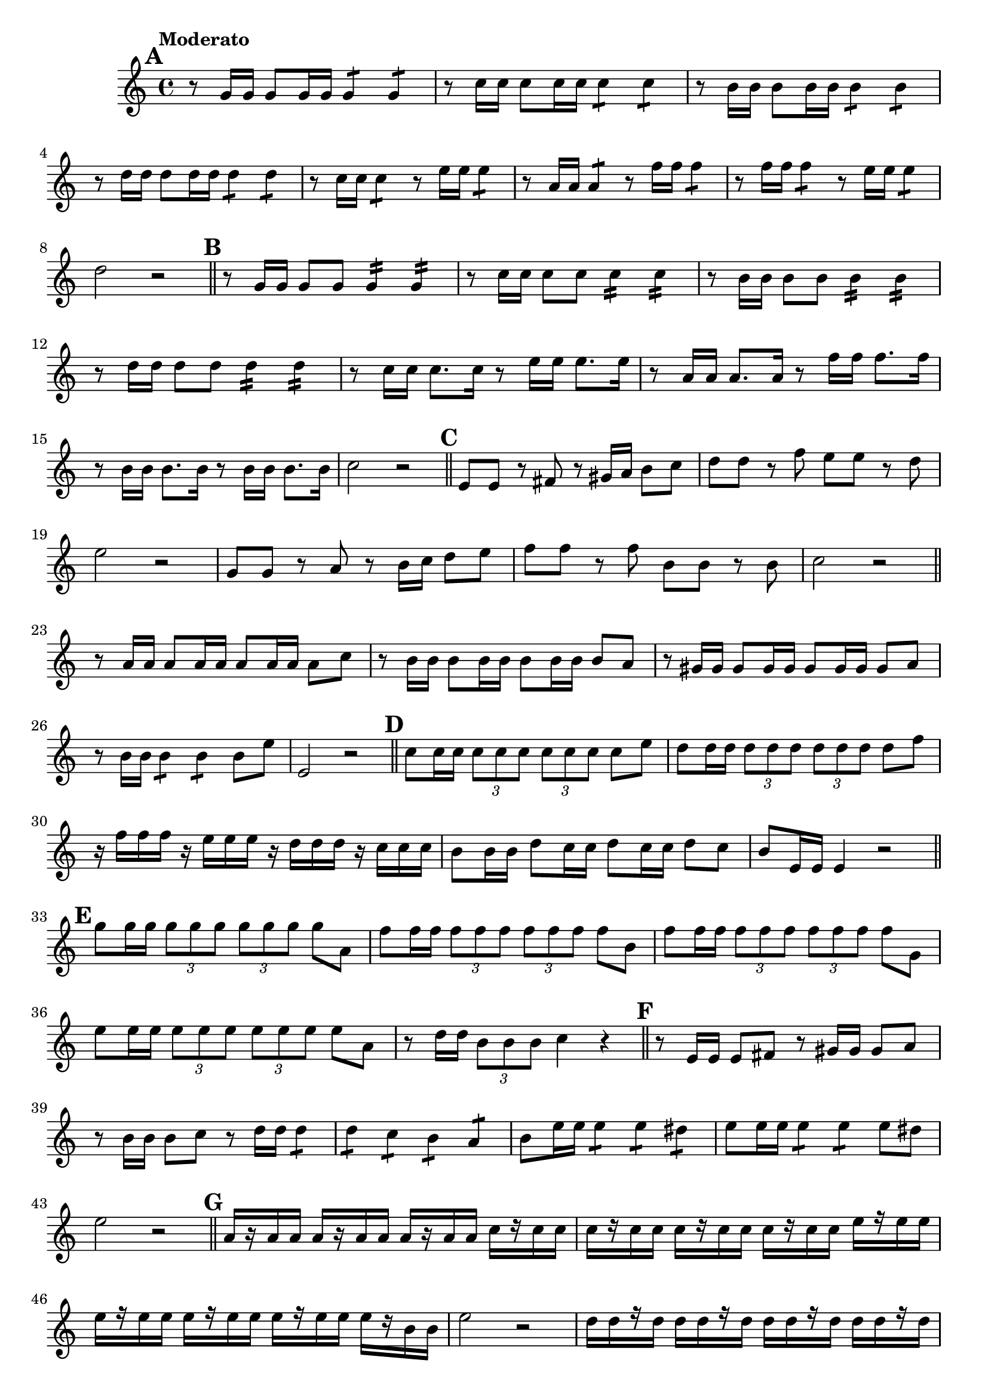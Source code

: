 \version "2.24.0"

\relative {
  \set Score.rehearsalMarkFormatter = #format-mark-alphabet

  \language "english"

  \transposition f

  \once \override Score.MetronomeMark.padding = #3
  \tempo "Moderato"

  \key c \major
  \time 4/4

  % This must be less than the priority of MetronomeMark objects:
  % https://lilypond.org/doc/v2.24/Documentation/notation/default-values-for-outside_002dstaff_002dpriority
  \once \override Score.RehearsalMark.outside-staff-priority = #900
  \mark \default % A
  r8 g'16 16 8 16 16 4:8 4:8 |
  r8 c16 16 8 16 16 4:8 4:8 |
  r8 b16 16 8 16 16 4:8 4:8 |
  r8 d16 16 8 16 16 4:8 4:8 |
  r8 c16 16 4:8 r8 e16 16 4:8 |
  r8 a,16 16 4:8 r8 f'16 16 4:8 |
  r8 f16 16 4:8 r8 e16 16 4:8 |
  d2 r | \bar "||"

  \mark \default % B
  r8 g,16 16 8 8 4:16 4:16 |
  r8 c16 16 8 8 4:16 4:16 |
  r8 b16 16 8 8 4:16 4:16 |
  r8 d16 16 8 8 4:16 4:16 |
  r8 c16 16 8. 16 r8 e16 16 8. 16 |
  r8 a,16 16 8. 16 r8 f'16 16 8. 16 |
  r8 b,16 16 8. 16 r8 16 16 8. 16 |
  c2 r | \bar "||"

  \mark \default % C
  e,8 8 r f-sharp r g-sharp16 a b8 c |
  d8 8 r f e e r d |
  e2 r |
  g,8 8 r a r b16 c d8 e |
  f8 8 r f b, b r b |
  c2 r | \bar "||"

  r8 \repeat unfold 3 { a16 16 8 } c |
  r8 \repeat unfold 3 { b16 16 8 } a |
  r8 \repeat unfold 3 { g-sharp16 16 8 } a |
  r8 b16 16 4:8 4:8 8 e |
  e,2 r | \bar "||"

  \mark \default % D
  c'8 16 16 \tuplet 3/2 4 { \repeat unfold 6 { 8 } } 8 e |
  d8 16 16 \tuplet 3/2 4 { \repeat unfold 6 { 8 } } 8 f |
  r16 f16 16 16 r16 e16 16 16 r16 d16 16 16 r16 c16 16 16 |
  b8 16 16 d8 c16 16 d8 c16 16 d8 c |
  b8 e,16 16 4 r2 | \bar "||"

  \mark \default % E
  g'8 16 16 \tuplet 3/2 4 { \repeat unfold 6 { 8 } } 8 a, |
  f'8 16 16 \tuplet 3/2 4 { \repeat unfold 6 { 8 } } 8 b, |
  f'8 16 16 \tuplet 3/2 4 { \repeat unfold 6 { 8 } } 8 g, |
  e'8 16 16 \tuplet 3/2 4 { \repeat unfold 6 { 8 } } 8 a, |
  r8 d16 16 \tuplet 3/2 { b8 8 8 } c4 r | \bar "||"

  \mark \default % F
  r8 e,16 16 8 f-sharp r g-sharp16 16 8 a |
  r8 b16 16 8 c r d16 16 d4:8 |
  d4:8 c: b: a: |
  b8 e16 16 4:8 4: d-sharp: |
  e8 16 16 4:8 4:8 8 d-sharp |
  e2 r | \bar "||"

  \mark \default % G
  \repeat unfold 3 { a,16[ r16 16 16] } c16[ r16 16 16] |
  \repeat unfold 3 { c16[ r16 16 16] } e16[ r16 16 16] |
  \repeat unfold 3 { e16[ r16 16 16] } 16[ r16 b16 16] |
  e2 r |
  \repeat unfold 4 { d16[ 16 r16 16] } |
  d16[ 16 r16 16] \repeat unfold 3 { c16[ 16 r16 16] } |
  \repeat unfold 3 { b16[ 16 r16 16] } a16[ 16 r16 16] |
  b2 r | \bar "||"

  \mark \default % H
  % \time 2/2
  \tuplet 3/2 4 {
    \repeat unfold 2 { g4 8 8 4 } |
    \repeat unfold 2 { f4 8 8 4 } |
    \repeat unfold 2 { e4 8 8 4 } |
    \repeat unfold 2 { d4 8 8 4 } |
  }
  c2 r | \bar "||"

  \mark \default % I
  \tuplet 3/2 4 {
    e4 8 8 4 8 8 8~8 8 8 |
    d4 8 8 4 8 8 8~8 8 8 |
    c4 8 8 4 8 8 8~8 8 8 |
    b4 8 8 4 8 8 8~8 8 8 |
  }
  c2 r | \bar "||"

  \mark \default % J
  \tuplet 6/4 { c'8 16 16 16 16 } \tuplet 3/2 { 8 8 8 } \tuplet 6/4 { r8[ 16 16 16 16] } \tuplet 3/2 { 8 8 8 } |
  \repeat unfold 2 { \tuplet 6/4 { r8[ b16 16 16 16] } \tuplet 3/2 { 8 8 8 } } |
  \tuplet 6/4 { r8[ a16 16 16 16] } \tuplet 3/2 { 8 8 8 } \tuplet 6/4 { r8[ g16 16 16 16] } \tuplet 3/2 { 8 8 8 } |
  \tuplet 6/4 { r8[ a16 16 16 16] } \tuplet 3/2 { 8 8 8 } \tuplet 6/4 { r8[ b16 16 16 16] } \tuplet 3/2 { 8 8 8 } |
  \repeat unfold 2 { \tuplet 6/4 { r8[ c16 16 16 16] } \tuplet 3/2 { 8 8 8 } } | \bar "||"

  \mark \default % K
  r4 c,8. 16 \tuplet 3/2 { 8 8 8 } 8 8 |
  r4 e8. 16 \tuplet 3/2 { 8 8 8 } 8 8 |
  r4 g8. 16 \tuplet 3/2 { 8 8 8 } 8 8 | \bar "||"

  \mark \default % L
  \repeat unfold 4 { \tuplet 3/2 { c8. 16 8 } 8 8 } |
  c2 r | \bar "|."
}
